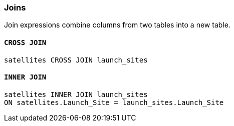 === Joins

Join expressions combine columns from two tables into a new table.

==== `+CROSS JOIN+`

[example]
====
[source,gensql]
----
satellites CROSS JOIN launch_sites
----
====

==== `+INNER JOIN+`

[example]
====
[source,gensql]
----
satellites INNER JOIN launch_sites
ON satellites.Launch_Site = launch_sites.Launch_Site
----
====
